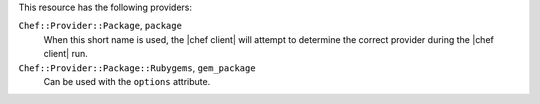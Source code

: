 .. The contents of this file may be included in multiple topics (using the includes directive).
.. The contents of this file should be modified in a way that preserves its ability to appear in multiple topics.

This resource has the following providers:

``Chef::Provider::Package``, ``package``
   When this short name is used, the |chef client| will attempt to determine the correct provider during the |chef client| run.

``Chef::Provider::Package::Rubygems``, ``gem_package``
   Can be used with the ``options`` attribute.